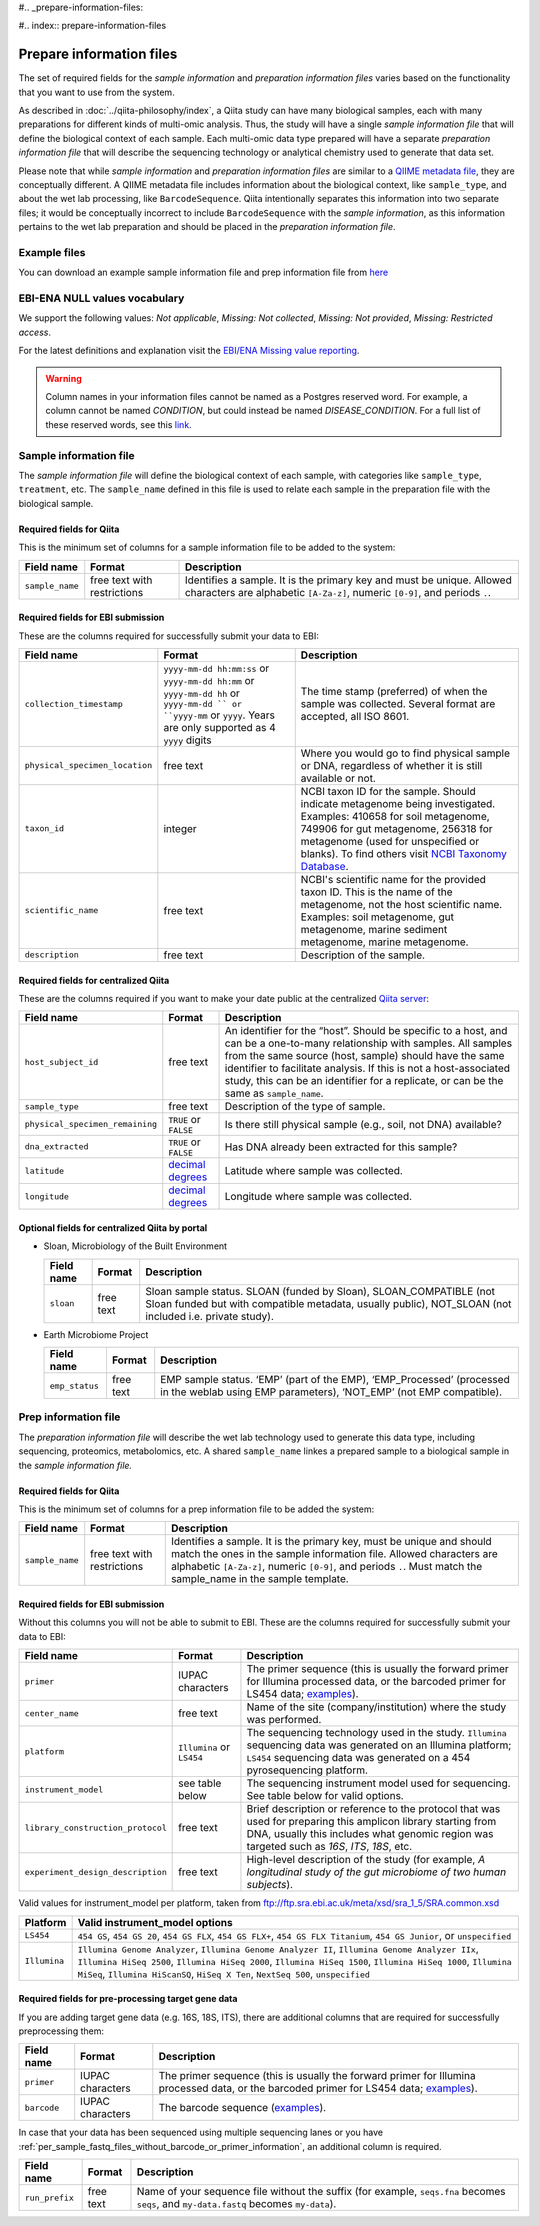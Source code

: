 #.. _prepare-information-files:

#.. index:: prepare-information-files

Prepare information files
=========================

The set of required fields for the *sample information* and *preparation
information files* varies based on the functionality that you want to
use from the system.

As described in :doc:`../qiita-philosophy/index`, a Qiita study can have
many biological samples, each with many preparations for different kinds of
multi-omic analysis. Thus, the study will have a single *sample information
file* that will define the biological context of each sample. Each multi-omic
data type prepared will have a separate *preparation information file* that
will describe the sequencing technology or analytical chemistry used to
generate that data set.

Please note that while *sample information* and *preparation information files*
are similar to a `QIIME metadata file
<http://qiime.org/documentation/file_formats.html#metadata-mapping-files>`__,
they are conceptually different. A QIIME metadata file includes information
about the biological context, like ``sample_type``, and about the wet lab
processing, like ``BarcodeSequence``. Qiita intentionally separates this
information into two separate files; it would be conceptually incorrect
to include ``BarcodeSequence`` with the *sample information*, as this
information pertains to the wet lab preparation and should be placed in the
*preparation information file*.

Example files
-------------

You can download an example sample information file and prep information file from
`here <ftp://ftp.microbio.me/pub/qiita/sample_prep_information_files_examples.tgz>`__

EBI-ENA NULL values vocabulary
------------------------------

We support the following values: *Not applicable*, *Missing: Not collected*, *Missing: Not provided*, *Missing: Restricted access*.

For the latest definitions and explanation visit the `EBI/ENA Missing value reporting <http://www.ebi.ac.uk/ena/about/missing-values-reporting>`__.

.. warning::
   Column names in your information files cannot be named as a Postgres reserved word. For example, a column cannot be named `CONDITION`, but could instead be named `DISEASE_CONDITION`. For a full list of these reserved words, see this `link <https://www.postgresql.org/docs/9.3/static/sql-keywords-appendix.html>`__.

Sample information file
-----------------------

The *sample information file* will define the biological context of each
sample, with categories like ``sample_type``, ``treatment``,
etc. The ``sample_name`` defined in this file is used to relate each
sample in the preparation file with the biological sample.

Required fields for Qiita
~~~~~~~~~~~~~~~~~~~~~~~~~

This is the minimum set of columns for a sample information file to be added to
the system:

+-------------------+-------------------------------+--------------------------------------------------------------------------------------------------------------------------------------------------------+
| Field name        | Format                        | Description                                                                                                                                            |
+===================+===============================+========================================================================================================================================================+
| ``sample_name``   | free text with restrictions   | Identifies a sample. It is the primary key and must be unique. Allowed characters are alphabetic ``[A-Za-z]``, numeric ``[0-9]``, and periods ``.``.   |
+-------------------+-------------------------------+--------------------------------------------------------------------------------------------------------------------------------------------------------+

Required fields for EBI submission
~~~~~~~~~~~~~~~~~~~~~~~~~~~~~~~~~~

These are the columns required for successfully submit your data to EBI:

+----------------------------------+-------------------------+-----------------------------------------------------------------------------------------------------------------------------------------------------+
| Field name                       | Format                  | Description                                                                                                                                         |
+==================================+=========================+=====================================================================================================================================================+
| ``collection_timestamp``         | ``yyyy-mm-dd hh:mm:ss`` | The time stamp (preferred) of when the sample was collected. Several format are accepted, all ISO 8601.                                             |
|                                  | or ``yyyy-mm-dd hh:mm`` |                                                                                                                                                     |
|                                  | or ``yyyy-mm-dd hh``    |                                                                                                                                                     |
|                                  | or ``yyyy-mm-dd ``      |                                                                                                                                                     |
|                                  | or ``yyyy-mm``          |                                                                                                                                                     |
|                                  | or ``yyyy``.            |                                                                                                                                                     |
|                                  | Years are only          |                                                                                                                                                     |
|                                  | supported as 4 ``yyyy`` |                                                                                                                                                     |
|                                  | digits                  |                                                                                                                                                     |
+----------------------------------+-------------------------+-----------------------------------------------------------------------------------------------------------------------------------------------------+
| ``physical_specimen_location``   | free text               | Where you would go to find physical sample or DNA, regardless of whether it is still available or not.                                              |
+----------------------------------+-------------------------+-----------------------------------------------------------------------------------------------------------------------------------------------------+
| ``taxon_id``                     | integer                 | NCBI taxon ID for the sample. Should indicate metagenome being investigated. Examples: 410658 for soil metagenome, 749906 for gut metagenome,       |
|                                  |                         | 256318 for metagenome (used for unspecified or blanks). To find others visit `NCBI Taxonomy Database <http://www.ncbi.nlm.nih.gov/taxonomy>`__.     |
+----------------------------------+-------------------------+-----------------------------------------------------------------------------------------------------------------------------------------------------+
| ``scientific_name``              | free text               | NCBI's scientific name for the provided taxon ID. This is the name of the metagenome, not the host scientific name. Examples: soil metagenome,      |
|                                  |                         | gut metagenome, marine sediment metagenome, marine metagenome.                                                                                      |
+----------------------------------+-------------------------+-----------------------------------------------------------------------------------------------------------------------------------------------------+
| ``description``                  | free text               | Description of the sample.                                                                                                                          |
+----------------------------------+-------------------------+-----------------------------------------------------------------------------------------------------------------------------------------------------+

Required fields for centralized Qiita
~~~~~~~~~~~~~~~~~~~~~~~~~~~~~~~~~~~~~

These are the columns required if you want to make your date public at
the centralized `Qiita server <http://qiita.microbio.me>`__:

+-----------------------------------+----------------------------------------------------------------------+---------------------------------------------------------------------------------------------------------------------------------------------------------------------------------------------------------------------------------------------------------------------------------------------------------------------------------------------------+
| Field name                        | Format                                                               | Description                                                                                                                                                                                                                                                                                                                                       |
+===================================+======================================================================+===================================================================================================================================================================================================================================================================================================================================================+
| ``host_subject_id``               | free text                                                            | An identifier for the “host”. Should be specific to a host, and can be a one-to-many relationship with samples. All samples from the same source (host, sample) should have the same identifier to facilitate analysis. If this is not a host-associated study, this can be an identifier for a replicate, or can be the same as ``sample_name``. |
+-----------------------------------+----------------------------------------------------------------------+---------------------------------------------------------------------------------------------------------------------------------------------------------------------------------------------------------------------------------------------------------------------------------------------------------------------------------------------------+
| ``sample_type``                   | free text                                                            | Description of the type of sample.                                                                                                                                                                                                                                                                                                                |
+-----------------------------------+----------------------------------------------------------------------+---------------------------------------------------------------------------------------------------------------------------------------------------------------------------------------------------------------------------------------------------------------------------------------------------------------------------------------------------+
| ``physical_specimen_remaining``   | ``TRUE`` or ``FALSE``                                                | Is there still physical sample (e.g., soil, not DNA) available?                                                                                                                                                                                                                                                                                   |
+-----------------------------------+----------------------------------------------------------------------+---------------------------------------------------------------------------------------------------------------------------------------------------------------------------------------------------------------------------------------------------------------------------------------------------------------------------------------------------+
| ``dna_extracted``                 | ``TRUE`` or ``FALSE``                                                | Has DNA already been extracted for this sample?                                                                                                                                                                                                                                                                                                   |
+-----------------------------------+----------------------------------------------------------------------+---------------------------------------------------------------------------------------------------------------------------------------------------------------------------------------------------------------------------------------------------------------------------------------------------------------------------------------------------+
| ``latitude``                      | `decimal degrees <http://en.wikipedia.org/wiki/Decimal_degrees>`__   | Latitude where sample was collected.                                                                                                                                                                                                                                                                                                              |
+-----------------------------------+----------------------------------------------------------------------+---------------------------------------------------------------------------------------------------------------------------------------------------------------------------------------------------------------------------------------------------------------------------------------------------------------------------------------------------+
| ``longitude``                     | `decimal degrees <http://en.wikipedia.org/wiki/Decimal_degrees>`__   | Longitude where sample was collected.                                                                                                                                                                                                                                                                                                             |
+-----------------------------------+----------------------------------------------------------------------+---------------------------------------------------------------------------------------------------------------------------------------------------------------------------------------------------------------------------------------------------------------------------------------------------------------------------------------------------+

Optional fields for centralized Qiita by portal
~~~~~~~~~~~~~~~~~~~~~~~~~~~~~~~~~~~~~~~~~~~~~~~

* Sloan, Microbiology of the Built Environment

  +------------+------------+-------------------------------------------------------------------------------------------------------------------------------------------------------------------------------+
  | Field name | Format     | Description                                                                                                                                                                   |
  +============+============+===============================================================================================================================================================================+
  | ``sloan``  | free text  | Sloan sample status. SLOAN (funded by Sloan), SLOAN_COMPATIBLE (not Sloan funded but with compatible metadata, usually public), NOT_SLOAN (not included i.e. private study).  |
  +------------+------------+-------------------------------------------------------------------------------------------------------------------------------------------------------------------------------+

* Earth Microbiome Project

  +-------------------+------------+---------------------------------------------------------------------------------------------------------------------------------------------+
  | Field name        | Format     | Description                                                                                                                                 |
  +===================+============+=============================================================================================================================================+
  | ``emp_status``    | free text  | EMP sample status. ‘EMP’ (part of the EMP), ‘EMP_Processed’ (processed in the weblab using EMP parameters), ‘NOT_EMP’ (not EMP compatible). |
  +-------------------+------------+---------------------------------------------------------------------------------------------------------------------------------------------+

Prep information file
---------------------

The *preparation information file* will describe the wet lab technology used
to generate this data type, including sequencing, proteomics, metabolomics,
etc. A shared ``sample_name`` linkes a prepared sample to a biological
sample in the *sample information file.*

Required fields for Qiita
~~~~~~~~~~~~~~~~~~~~~~~~~

This is the minimum set of columns for a prep information file to be added the
system:

+-------------------+-------------------------------+---------------------------------------------------------------------------------------------------------------------------------------------------------------------------------------------------------------------------------------------------------------+
| Field name        | Format                        | Description                                                                                                                                                                                                                                                   |
+===================+===============================+===============================================================================================================================================================================================================================================================+
| ``sample_name``   | free text with restrictions   | Identifies a sample. It is the primary key, must be unique and should match the ones in the sample information file. Allowed characters are alphabetic ``[A-Za-z]``, numeric ``[0-9]``, and periods ``.``. Must match the sample_name in the sample template. |
+-------------------+-------------------------------+---------------------------------------------------------------------------------------------------------------------------------------------------------------------------------------------------------------------------------------------------------------+

Required fields for EBI submission
~~~~~~~~~~~~~~~~~~~~~~~~~~~~~~~~~~

Without this columns you will not be able to submit to EBI. These are the columns required for successfully submit your data to EBI:

+-------------------------------------+-------------------------------------------+----------------------------------------------------------------------------------------------------------------------------------------------------------------------------------------------------------------+
| Field name                          | Format                                    | Description                                                                                                                                                                                                    |
+=====================================+===========================================+================================================================================================================================================================================================================+
| ``primer``                          | IUPAC characters                          | The primer sequence (this is usually the forward primer for Illumina processed data, or the barcoded primer for LS454 data; `examples <http://www.nature.com/ismej/journal/v6/n8/extref/ismej20128x2.txt>`__). |
+-------------------------------------+-------------------------------------------+----------------------------------------------------------------------------------------------------------------------------------------------------------------------------------------------------------------+
| ``center_name``                     | free text                                 | Name of the site (company/institution) where the study was performed.                                                                                                                                          |
+-------------------------------------+-------------------------------------------+----------------------------------------------------------------------------------------------------------------------------------------------------------------------------------------------------------------+
| ``platform``                        | ``Illumina`` or ``LS454``                 | The sequencing technology used in the study. ``Illumina`` sequencing data was generated on an Illumina platform; ``LS454`` sequencing data was generated on a 454 pyrosequencing platform.                     |
+-------------------------------------+-------------------------------------------+----------------------------------------------------------------------------------------------------------------------------------------------------------------------------------------------------------------+
| ``instrument_model``                | see table below                           | The sequencing instrument model used for sequencing. See table below for valid options.                                                                                                                        |
+-------------------------------------+-------------------------------------------+----------------------------------------------------------------------------------------------------------------------------------------------------------------------------------------------------------------+
| ``library_construction_protocol``   | free text                                 | Brief description or reference to the protocol that was used for preparing this amplicon library starting from DNA, usually this includes what genomic region was targeted such as *16S*, *ITS*, *18S*, etc.   |
+-------------------------------------+-------------------------------------------+----------------------------------------------------------------------------------------------------------------------------------------------------------------------------------------------------------------+
| ``experiment_design_description``   | free text                                 | High-level description of the study (for example, *A longitudinal study of the gut microbiome of two human subjects*).                                                                                         |
+-------------------------------------+-------------------------------------------+----------------------------------------------------------------------------------------------------------------------------------------------------------------------------------------------------------------+

Valid values for instrument_model per platform, taken from ftp://ftp.sra.ebi.ac.uk/meta/xsd/sra_1_5/SRA.common.xsd

+--------------+---------------------------------------------------------------------------------------------------------------------------------------------------------------------------------------------------------------------------------------------------------------------------------------------------+
| Platform     | Valid instrument_model options                                                                                                                                                                                                                                                                    |
+==============+===================================================================================================================================================================================================================================================================================================+
| ``LS454``    | ``454 GS``, ``454 GS 20``, ``454 GS FLX``, ``454 GS FLX+``, ``454 GS FLX Titanium``, ``454 GS Junior``, or ``unspecified``                                                                                                                                                                        |
+--------------+---------------------------------------------------------------------------------------------------------------------------------------------------------------------------------------------------------------------------------------------------------------------------------------------------+
| ``Illumina`` | ``Illumina Genome Analyzer``, ``Illumina Genome Analyzer II``, ``Illumina Genome Analyzer IIx``, ``Illumina HiSeq 2500``, ``Illumina HiSeq 2000``, ``Illumina HiSeq 1500``, ``Illumina HiSeq 1000``, ``Illumina MiSeq``, ``Illumina HiScanSQ``, ``HiSeq X Ten``, ``NextSeq 500``, ``unspecified`` |
+--------------+---------------------------------------------------------------------------------------------------------------------------------------------------------------------------------------------------------------------------------------------------------------------------------------------------+

.. _required-fields-for-preprocessing-target-gene-data:

Required fields for pre-processing target gene data
~~~~~~~~~~~~~~~~~~~~~~~~~~~~~~~~~~~~~~~~~~~~~~~~~~~

If you are adding target gene data (e.g. 16S, 18S, ITS), there are
additional columns that are required for successfully preprocessing
them:

+---------------+--------------------+----------------------------------------------------------------------------------------------------------------------------------------------------------------------------------------------------------------+
| Field name    | Format             | Description                                                                                                                                                                                                    |
+===============+====================+================================================================================================================================================================================================================+
| ``primer``    | IUPAC characters   | The primer sequence (this is usually the forward primer for Illumina processed data, or the barcoded primer for LS454 data; `examples <http://www.nature.com/ismej/journal/v6/n8/extref/ismej20128x2.txt>`__). |
+---------------+--------------------+----------------------------------------------------------------------------------------------------------------------------------------------------------------------------------------------------------------+
| ``barcode``   | IUPAC characters   | The barcode sequence (`examples <http://www.nature.com/ismej/journal/v6/n8/extref/ismej20128x2.txt>`__).                                                                                                       |
+---------------+--------------------+----------------------------------------------------------------------------------------------------------------------------------------------------------------------------------------------------------------+

In case that your data has been sequenced using multiple sequencing lanes or you
have :ref:`per_sample_fastq_files_without_barcode_or_primer_information`, an
additional column is required.

+------------------+-------------+------------------------------------------------------------------------------------------------------------------------------------------+
| Field name       | Format      | Description                                                                                                                              |
+==================+=============+==========================================================================================================================================+
| ``run_prefix``   | free text   | Name of your sequence file without the suffix (for example, ``seqs.fna`` becomes ``seqs``, and ``my-data.fastq`` becomes ``my-data``).   |
+------------------+-------------+------------------------------------------------------------------------------------------------------------------------------------------+
